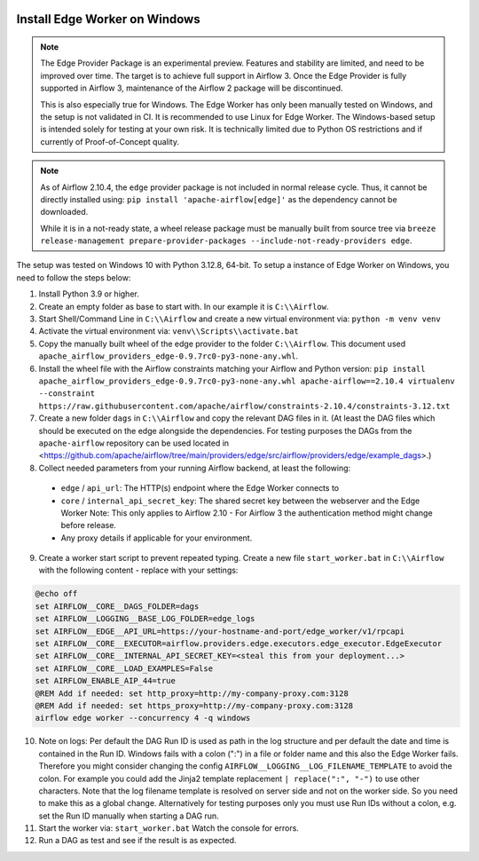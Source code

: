 .. Licensed to the Apache Software Foundation (ASF) under one
    or more contributor license agreements.  See the NOTICE file
    distributed with this work for additional information
    regarding copyright ownership.  The ASF licenses this file
    to you under the Apache License, Version 2.0 (the
    "License"); you may not use this file except in compliance
    with the License.  You may obtain a copy of the License at

 ..   http://www.apache.org/licenses/LICENSE-2.0

 .. Unless required by applicable law or agreed to in writing,
    software distributed under the License is distributed on an
    "AS IS" BASIS, WITHOUT WARRANTIES OR CONDITIONS OF ANY
    KIND, either express or implied.  See the License for the
    specific language governing permissions and limitations
    under the License.

Install Edge Worker on Windows
==============================

.. note::

    The Edge Provider Package is an experimental preview. Features and stability are limited,
    and need to be improved over time. The target is to achieve full support in Airflow 3.
    Once the Edge Provider is fully supported in Airflow 3, maintenance of the Airflow 2 package will
    be discontinued.

    This is also especially true for Windows. The Edge Worker has only been manually tested on Windows,
    and the setup is not validated in CI. It is recommended to use Linux for Edge Worker. The
    Windows-based setup is intended solely for testing at your own risk. It is technically limited
    due to Python OS restrictions and if currently of Proof-of-Concept quality.


.. note::

    As of Airflow 2.10.4, the ``edge`` provider package is not included in normal release cycle.
    Thus, it cannot be directly installed using: ``pip install 'apache-airflow[edge]'`` as the dependency
    cannot be downloaded.

    While it is in a not-ready state, a wheel release package must be manually built from source tree
    via ``breeze release-management prepare-provider-packages --include-not-ready-providers edge``.


The setup was tested on Windows 10 with Python 3.12.8, 64-bit.
To setup a instance of Edge Worker on Windows, you need to follow the steps below:

1. Install Python 3.9 or higher.
2. Create an empty folder as base to start with. In our example it is ``C:\\Airflow``.
3. Start Shell/Command Line in ``C:\\Airflow`` and create a new virtual environment via: ``python -m venv venv``
4. Activate the virtual environment via: ``venv\\Scripts\\activate.bat``
5. Copy the manually built wheel of the edge provider to the folder ``C:\\Airflow``.
   This document used ``apache_airflow_providers_edge-0.9.7rc0-py3-none-any.whl``.
6. Install the wheel file with the Airflow constraints matching your Airflow and Python version:
   ``pip install apache_airflow_providers_edge-0.9.7rc0-py3-none-any.whl apache-airflow==2.10.4 virtualenv --constraint https://raw.githubusercontent.com/apache/airflow/constraints-2.10.4/constraints-3.12.txt``
7. Create a new folder ``dags`` in ``C:\\Airflow`` and copy the relevant DAG files in it.
   (At least the DAG files which should be executed on the edge alongside the dependencies. For testing purposes
   the DAGs from the ``apache-airflow`` repository can be used located in
   <https://github.com/apache/airflow/tree/main/providers/edge/src/airflow/providers/edge/example_dags>.)
8. Collect needed parameters from your running Airflow backend, at least the following:

  - ``edge`` / ``api_url``: The HTTP(s) endpoint where the Edge Worker connects to
  - ``core`` / ``internal_api_secret_key``: The shared secret key between the webserver and the Edge Worker
    Note: This only applies to Airflow 2.10 - For Airflow 3 the authentication method might change before release.
  - Any proxy details if applicable for your environment.

9. Create a worker start script to prevent repeated typing. Create a new file ``start_worker.bat`` in
   ``C:\\Airflow`` with the following content - replace with your settings:

.. code-block:: bash

    @echo off
    set AIRFLOW__CORE__DAGS_FOLDER=dags
    set AIRFLOW__LOGGING__BASE_LOG_FOLDER=edge_logs
    set AIRFLOW__EDGE__API_URL=https://your-hostname-and-port/edge_worker/v1/rpcapi
    set AIRFLOW__CORE__EXECUTOR=airflow.providers.edge.executors.edge_executor.EdgeExecutor
    set AIRFLOW__CORE__INTERNAL_API_SECRET_KEY=<steal this from your deployment...>
    set AIRFLOW__CORE__LOAD_EXAMPLES=False
    set AIRFLOW_ENABLE_AIP_44=true
    @REM Add if needed: set http_proxy=http://my-company-proxy.com:3128
    @REM Add if needed: set https_proxy=http://my-company-proxy.com:3128
    airflow edge worker --concurrency 4 -q windows

10. Note on logs: Per default the DAG Run ID is used as path in the log structure and per default the date and time
    is contained in the Run ID. Windows fails with a colon (":") in a file or folder name and this also
    the Edge Worker fails.
    Therefore you might consider changing the config ``AIRFLOW__LOGGING__LOG_FILENAME_TEMPLATE`` to avoid the colon.
    For example you could add the Jinja2 template replacement ``| replace(":", "-")`` to use other characters.
    Note that the log filename template is resolved on server side and not on the worker side. So you need to make
    this as a global change.
    Alternatively for testing purposes only you must use Run IDs without a colon, e.g. set the Run ID manually when
    starting a DAG run.
11. Start the worker via: ``start_worker.bat``
    Watch the console for errors.
12. Run a DAG as test and see if the result is as expected.
